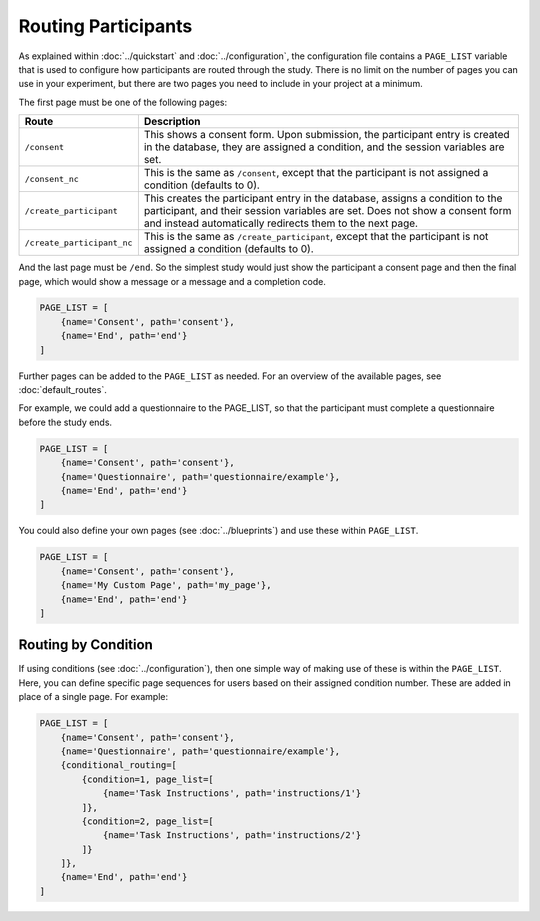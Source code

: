 Routing Participants
====================

As explained within :doc:`../quickstart` and :doc:`../configuration`, the configuration file contains a ``PAGE_LIST`` variable
that is used to configure how participants are routed through the study. There is no limit on the number of pages you
can use in your experiment, but there are two pages you need to include in your project at a minimum.

The first page must be one of the following pages:

=========================== =============
Route                       Description
=========================== =============
``/consent``                This shows a consent form. Upon submission, the participant entry is created in the database, they are assigned a condition, and the session variables are set.
``/consent_nc``             This is the same as ``/consent``, except that the participant is not assigned a condition (defaults to 0).
``/create_participant``     This creates the participant entry in the database, assigns a condition to the participant, and their session variables are set. Does not show a consent form and instead automatically redirects them to the next page.
``/create_participant_nc``  This is the same as ``/create_participant``, except that the participant is not assigned a condition (defaults to 0).
=========================== =============

And the last page must be ``/end``. So the simplest study would just show the participant a consent page and then the
final page, which would show a message or a message and a completion code.

.. code-block:: toml

    PAGE_LIST = [
        {name='Consent', path='consent'},
        {name='End', path='end'}
    ]

Further pages can be added to the ``PAGE_LIST`` as needed. For an overview of the available pages, see :doc:`default_routes`.

For example, we could add a questionnaire to the PAGE_LIST, so that the participant must complete a questionnaire before the study ends.

.. code-block:: toml

    PAGE_LIST = [
        {name='Consent', path='consent'},
        {name='Questionnaire', path='questionnaire/example'},
        {name='End', path='end'}
    ]

You could also define your own pages (see :doc:`../blueprints`) and use these within ``PAGE_LIST``.

.. code-block:: toml

    PAGE_LIST = [
        {name='Consent', path='consent'},
        {name='My Custom Page', path='my_page'},
        {name='End', path='end'}
    ]

Routing by Condition
--------------------
If using conditions (see :doc:`../configuration`), then one simple way of making use of these is within the ``PAGE_LIST``.
Here, you can define specific page sequences for users based on their assigned condition number. These are added in
place of a single page. For example:

.. code-block:: toml

    PAGE_LIST = [
        {name='Consent', path='consent'},
        {name='Questionnaire', path='questionnaire/example'},
        {conditional_routing=[
            {condition=1, page_list=[
                {name='Task Instructions', path='instructions/1'}
            ]},
            {condition=2, page_list=[
                {name='Task Instructions', path='instructions/2'}
            ]}
        ]},
        {name='End', path='end'}
    ]
